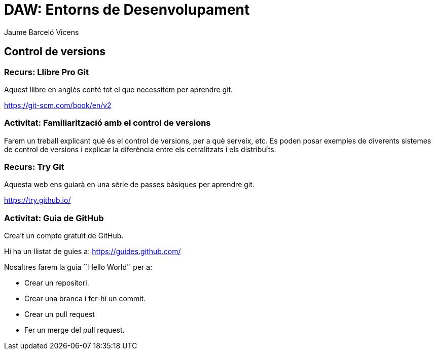 = DAW: Entorns de Desenvolupament
Jaume Barceló Vicens

== Control de versions

=== Recurs: Llibre Pro Git

Aquest llibre en anglès conté tot el que necessitem per aprendre git.

https://git-scm.com/book/en/v2

=== Activitat: Familiarització amb el control de versions

Farem un treball explicant què és el control de versions, per a què serveix, etc. Es poden posar exemples de diverents sistemes de control de versions i explicar la diferència entre els cetralitzats i els distribuïts.

=== Recurs: Try Git

Aquesta web ens guiarà en una sèrie de passes bàsiques per aprendre git.

https://try.github.io/ 

=== Activitat: Guia de GitHub

Crea't un compte gratuït de GitHub. 

Hi ha un llistat de guies a:	
https://guides.github.com/

Nosaltres farem la guia ``Hello World'' per a:

* Crear un repositori.
* Crear una branca i fer-hi un commit.
* Crear un pull request
* Fer un merge del pull request.

